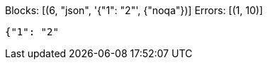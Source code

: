 Blocks: [(6, "json", '{"1": "2"', {"noqa"})]
Errors: [(1, 10)]

// check-code-block: noqa
[source,json]
----
{"1": "2"
----
